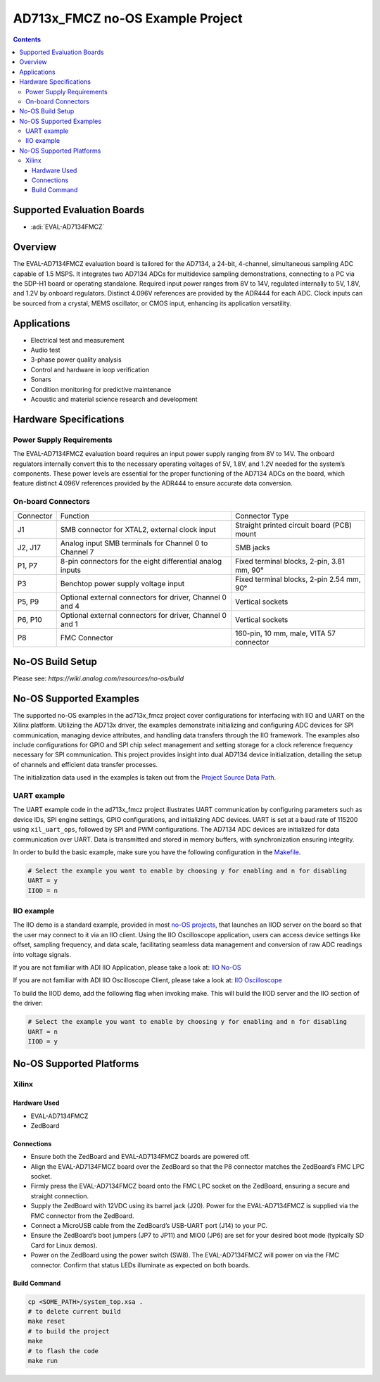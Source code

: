 AD713x_FMCZ no-OS Example Project
=================================

.. contents::
    :depth: 3

Supported Evaluation Boards
---------------------------

- :adi:`EVAL-AD7134FMCZ`

Overview
--------

The EVAL-AD7134FMCZ evaluation board is tailored for the AD7134, a
24-bit, 4-channel, simultaneous sampling ADC capable of 1.5 MSPS. It
integrates two AD7134 ADCs for multidevice sampling demonstrations,
connecting to a PC via the SDP-H1 board or operating standalone.
Required input power ranges from 8V to 14V, regulated internally to 5V, 
1.8V, and 1.2V by onboard regulators. Distinct 4.096V references
are provided by the ADR444 for each ADC. Clock inputs can be sourced
from a crystal, MEMS oscillator, or CMOS input, enhancing its
application versatility.

Applications
------------

- Electrical test and measurement
- Audio test
- 3-phase power quality analysis
- Control and hardware in loop verification
- Sonars
- Condition monitoring for predictive maintenance
- Acoustic and material science research and development

Hardware Specifications
------------------------

Power Supply Requirements
~~~~~~~~~~~~~~~~~~~~~~~~~

The EVAL-AD7134FMCZ evaluation board requires an input power supply
ranging from 8V to 14V. The onboard regulators internally convert this
to the necessary operating voltages of 5V, 1.8V, and 1.2V needed for
the system’s components. These power levels are essential for the proper
functioning of the AD7134 ADCs on the board, which feature distinct
4.096V references provided by the ADR444 to ensure accurate data
conversion.

On-board Connectors
~~~~~~~~~~~~~~~~~~~

+-----------------------+-----------------------+-----------------------+
| Connector             | Function              | Connector Type        |
+-----------------------+-----------------------+-----------------------+
| J1                    | SMB connector for     | Straight printed      |
|                       | XTAL2, external clock | circuit board (PCB)   |
|                       | input                 | mount                 |
+-----------------------+-----------------------+-----------------------+
| J2, J17               | Analog input SMB      | SMB jacks             |
|                       | terminals for Channel |                       |
|                       | 0 to Channel 7        |                       |
+-----------------------+-----------------------+-----------------------+
| P1, P7                | 8-pin connectors for  | Fixed terminal        |
|                       | the eight             | blocks, 2-pin, 3.81   |
|                       | differential analog   | mm, 90°               |
|                       | inputs                |                       |
+-----------------------+-----------------------+-----------------------+
| P3                    | Benchtop power supply | Fixed terminal        |
|                       | voltage input         | blocks, 2-pin 2.54    |
|                       |                       | mm, 90°               |
+-----------------------+-----------------------+-----------------------+
| P5, P9                | Optional external     | Vertical sockets      |
|                       | connectors for        |                       |
|                       | driver, Channel 0 and |                       |
|                       | 4                     |                       |
+-----------------------+-----------------------+-----------------------+
| P6, P10               | Optional external     | Vertical sockets      |
|                       | connectors for        |                       |
|                       | driver, Channel 0 and |                       |
|                       | 1                     |                       |
+-----------------------+-----------------------+-----------------------+
| P8                    | FMC Connector         | 160-pin, 10 mm, male, |
|                       |                       | VITA 57 connector     |
+-----------------------+-----------------------+-----------------------+

No-OS Build Setup
-----------------

Please see: `https://wiki.analog.com/resources/no-os/build`

No-OS Supported Examples
------------------------

The supported no-OS examples in the ad713x_fmcz project cover
configurations for interfacing with IIO and UART on the Xilinx platform.
Utilizing the AD713x driver, the examples demonstrate initializing and
configuring ADC devices for SPI communication, managing device
attributes, and handling data transfers through the IIO framework. The
examples also include configurations for GPIO and SPI chip select
management and setting storage for a clock reference frequency necessary
for SPI communication. This project provides insight into dual AD7134
device initialization, detailing the setup of channels and efficient
data transfer processes.

The initialization data used in the examples is taken out from the
`Project Source Data Path <https://github.com/analogdevicesinc/no-OS/tree/main/projects/ad713x_fmcz/src>`__.

UART example
~~~~~~~~~~~~

The UART example code in the ad713x_fmcz project illustrates UART
communication by configuring parameters such as device IDs, SPI engine
settings, GPIO configurations, and initializing ADC devices. UART is set
at a baud rate of 115200 using ``xil_uart_ops``, followed by SPI and PWM
configurations. The AD7134 ADC devices are initialized for data
communication over UART. Data is transmitted and stored in memory
buffers, with synchronization ensuring integrity.

In order to build the basic example, make sure you have the following
configuration in the 
`Makefile <https://github.com/analogdevicesinc/no-OS/blob/main/projects/ad713x_fmcz/Makefile>`__.

.. code-block:: bash

   # Select the example you want to enable by choosing y for enabling and n for disabling
   UART = y
   IIOD = n

IIO example
~~~~~~~~~~~

The IIO demo is a standard example, provided in most `no-OS
projects <https://github.com/analogdevicesinc/no-OS/tree/main/projects>`__,
that launches an IIOD server on the board so that the user may connect
to it via an IIO client. Using the IIO Oscilloscope application, users
can access device settings like offset, sampling frequency, and data
scale, facilitating seamless data management and conversion of raw ADC
readings into voltage signals.

If you are not familiar with ADI IIO Application, please take a look at:
`IIO No-OS <https://wiki.analog.com/resources/tools-software/no-os-software/iio>`__

If you are not familiar with ADI IIO Oscilloscope Client, please take a
look at: `IIO Oscilloscope <https://wiki.analog.com/resources/tools-software/linux-software/iio_oscilloscope>`__

To build the IIOD demo, add the following flag when invoking make. This
will build the IIOD server and the IIO section of the driver:

.. code-block:: bash

   # Select the example you want to enable by choosing y for enabling and n for disabling
   UART = n
   IIOD = y

No-OS Supported Platforms
-------------------------

Xilinx
~~~~~~~

Hardware Used
^^^^^^^^^^^^^

- EVAL-AD7134FMCZ
- ZedBoard

Connections
^^^^^^^^^^^^

- Ensure both the ZedBoard and EVAL-AD7134FMCZ boards are powered off.

- Align the EVAL-AD7134FMCZ board over the ZedBoard so that the P8
  connector matches the ZedBoard’s FMC LPC socket.

- Firmly press the EVAL-AD7134FMCZ board onto the FMC LPC socket on the
  ZedBoard, ensuring a secure and straight connection.

- Supply the ZedBoard with 12VDC using its barrel jack (J20). Power
  for the EVAL-AD7134FMCZ is supplied via the FMC connector from the
  ZedBoard.

- Connect a MicroUSB cable from the ZedBoard’s USB-UART port (J14) to
  your PC.

- Ensure the ZedBoard’s boot jumpers (JP7 to JP11) and MIO0 (JP6) are set
  for your desired boot mode (typically SD Card for Linux demos).

- Power on the ZedBoard using the power switch (SW8). The
  EVAL-AD7134FMCZ will power on via the FMC connector. Confirm that
  status LEDs illuminate as expected on both boards.

Build Command
^^^^^^^^^^^^^^

.. code-block:: bash

   cp <SOME_PATH>/system_top.xsa .
   # to delete current build
   make reset
   # to build the project
   make
   # to flash the code
   make run
